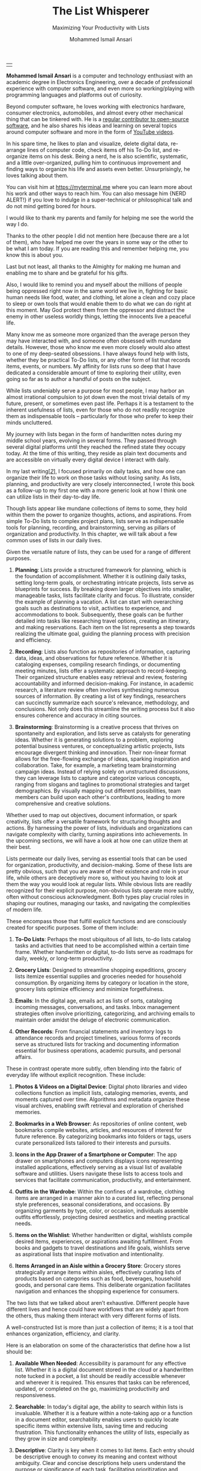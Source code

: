 #+TITLE: The List Whisperer
#+SUBTITLE: Maximizing Your Productivity with Lists
#+AUTHOR: Mohammed Ismail Ansari
#+DESCRIPTION: Maximizing Your Productivity with Lists
#+KEYWORDS: to-do, lists, planning
#+LATEX_CLASS: book
#+LATEX_CLASS_OPTIONS: [a4paper,12pt,oneside]

\pagenumbering{roman}

<<Copyright>>
\vspace*{\fill}

\begin{center}
https://myterminal.me

Copyright $\copyright$ 2024 Mohammed Ismail Ansari

All rights reserved.
\end{center}

\vspace*{\fill}


\newpage


<<AboutTheAuthor>>
\vspace*{\fill}

\begin{center}
\section{About The Author}
\end{center}

| [[./assets/me.jpg]] |

\textbf{Mohammed Ismail Ansari} is a computer and technology enthusiast with an academic degree in Electronics Engineering, over a decade of professional experience with computer software, and even more so working/playing with programming languages and platforms out of curiosity.

Beyond computer software, he loves working with electronics hardware, consumer electronics, automobiles, and almost every other mechanical thing that can be tinkered with. He is a [[https://github.com/myTerminal][regular contributor to open-source software]], and he also shares his ideas and learning on several topics around computer software and more in the form of [[https://www.youtube.com/myTerminal][YouTube videos]].

In his spare time, he likes to plan and visualize, delete digital data, re-arrange lines of computer code, check items off his To-Do list, and re-organize items on his desk. Being a nerd, he is also scientific, systematic, and a little over-organized, pulling him to continuous improvement and finding ways to organize his life and assets even better. Unsurprisingly, he loves talking about them.

You can visit him at [[https://myterminal.me][https://myterminal.me]] where you can learn more about his work and other ways to reach him. You can also message him {NERD ALERT!} if you love to indulge in a super-technical or philosophical talk and do not mind getting bored for hours.

\vspace*{\fill}


\newpage


<<Dedication>>
\vspace*{\fill}

\begin{center}
\emph{In the memory of my mother, Ruqaiya Ansari.}
\end{center}

\vspace*{\fill}


\newpage


<<Acknowledgements>>
\vspace*{\fill}

\begin{center}
\section{Acknowledgements}
\end{center}

I would like to thank my parents and family for helping me see the world the way I do.

Thanks to the other people I did not mention here (because there are a lot of them), who have helped me over the years in some way or the other to be what I am today. If you are reading this and remember helping me, you know this is about you.

Last but not least, all thanks to the Almighty for making me human and enabling me to share and be grateful for his gifts.

Also, I would like to remind you and myself about the millions of people being oppressed right now in the same world we live in, fighting for basic human needs like food, water, and clothing, let alone a clean and cozy place to sleep or own tools that would enable them to do what we can do right at this moment. May God protect them from the oppressor and distract the enemy in other useless worldly things, letting the innocents live a peaceful life.

\vspace*{\fill}


\newpage


<<Epigraph>>
\vspace*{\fill}

\begin{center}
\emph{"Your time is precious. Spend it wisely and with those who care for you."} - Samara the Justicar
\end{center}

\vspace*{\fill}


\newpage


<<Contents>>
\tableofcontents


\newpage


<<Preface>>
\begin{center}
\section{Preface}
\end{center}

Many know me as someone more organized than the average person they may have interacted with, and someone often obsessed with mundane details. However, those who know me even more closely would also attest to one of my deep-seated obsessions. I have always found help with lists, whether they be practical To-Do lists, or any other form of list that records items, events, or numbers. My affinity for lists runs so deep that I have dedicated a considerable amount of time to exploring their utility, even going so far as to author a handful of posts on the subject.

While lists undeniably serve a purpose for most people, I may harbor an almost irrational compulsion to jot down even the most trivial details of my future, present, or sometimes even past life. Perhaps it is a testament to the inherent usefulness of lists, even for those who do not readily recognize them as indispensable tools – particularly for those who prefer to keep their minds uncluttered.

My journey with lists began in the form of handwritten notes during my middle school years, evolving in several forms. They passed through several digital platforms until they reached the refined state they occupy today. At the time of this writing, they reside as plain text documents and are accessible on virtually every digital device I interact with daily.

In my last writing[[previous-writing][[/2/]]], I focused primarily on daily tasks, and how one can organize their life to work on those tasks without losing sanity. As lists, planning, and productivity are very closely interconnected, I wrote this book as a follow-up to my first one with a more generic look at how I think one can utilize lists in their day-to-day life.


\newpage


\pagenumbering{arabic}
\setcounter{page}{1}

<<Introduction>>

#+LATEX: \chapter{Introduction}

[[./assets/notepad-3693309_1920.jpg]]

Though lists appear like mundane collections of items to some, they hold within them the power to organize thoughts, actions, and aspirations. From simple To-Do lists to complex project plans, lists serve as indispensable tools for planning, recording, and brainstorming, serving as pillars of organization and productivity. In this chapter, we will talk about a few common uses of lists in our daily lives.


\newpage


Given the versatile nature of lists, they can be used for a range of different purposes.

1. *Planning*: Lists provide a structured framework for planning, which is the foundation of accomplishment. Whether it is outlining daily tasks, setting long-term goals, or orchestrating intricate projects, lists serve as blueprints for success. By breaking down larger objectives into smaller, manageable tasks, lists facilitate clarity and focus. To illustrate, consider the example of planning a vacation. A list can start with overarching goals such as destinations to visit, activities to experience, and accommodations to book. Subsequently, these goals can be further detailed into tasks like researching travel options, creating an itinerary, and making reservations. Each item on the list represents a step towards realizing the ultimate goal, guiding the planning process with precision and efficiency.

2. *Recording*: Lists also function as repositories of information, capturing data, ideas, and observations for future reference. Whether it is cataloging expenses, compiling research findings, or documenting meeting minutes, lists offer a systematic approach to record-keeping. Their organized structure enables easy retrieval and review, fostering accountability and informed decision-making. For instance, in academic research, a literature review often involves synthesizing numerous sources of information. By creating a list of key findings, researchers can succinctly summarize each source's relevance, methodology, and conclusions. Not only does this streamline the writing process but it also ensures coherence and accuracy in citing sources.

3. *Brainstorming*: Brainstorming is a creative process that thrives on spontaneity and exploration, and lists serve as catalysts for generating ideas. Whether it is generating solutions to a problem, exploring potential business ventures, or conceptualizing artistic projects, lists encourage divergent thinking and innovation. Their non-linear format allows for the free-flowing exchange of ideas, sparking inspiration and collaboration. Take, for example, a marketing team brainstorming campaign ideas. Instead of relying solely on unstructured discussions, they can leverage lists to capture and categorize various concepts, ranging from slogans and taglines to promotional strategies and target demographics. By visually mapping out different possibilities, team members can build upon each other's contributions, leading to more comprehensive and creative solutions.

Whether used to map out objectives, document information, or spark creativity, lists offer a versatile framework for structuring thoughts and actions. By harnessing the power of lists, individuals and organizations can navigate complexity with clarity, turning aspirations into achievements. In the upcoming sections, we will have a look at how one can utilize them at their best.
   
#+LATEX: \chapter{The Daily Lists}

[[./assets/shopping-list-2044706_1920.jpg]]

Lists permeate our daily lives, serving as essential tools that can be used for organization, productivity, and decision-making. Some of these lists are pretty obvious, such that you are aware of their existence and role in your life, while others are deceptively more so, without you having to look at them the way you would look at regular lists. While obvious lists are readily recognized for their explicit purpose, non-obvious lists operate more subtly, often without conscious acknowledgment. Both types play crucial roles in shaping our routines, managing our tasks, and navigating the complexities of modern life.


\newpage


#+LATEX: \section{Obvious Lists}

These encompass those that fulfill explicit functions and are consciously created for specific purposes. Some of them include:

1. *To-Do Lists*: Perhaps the most ubiquitous of all lists, to-do lists catalog tasks and activities that need to be accomplished within a certain time frame. Whether handwritten or digital, to-do lists serve as roadmaps for daily, weekly, or long-term productivity.

2. *Grocery Lists*: Designed to streamline shopping expeditions, grocery lists itemize essential supplies and groceries needed for household consumption. By organizing items by category or location in the store, grocery lists optimize efficiency and minimize forgetfulness.

3. *Emails*: In the digital age, emails act as lists of sorts, cataloging incoming messages, conversations, and tasks. Inbox management strategies often involve prioritizing, categorizing, and archiving emails to maintain order amidst the deluge of electronic communication.

4. *Other Records*: From financial statements and inventory logs to attendance records and project timelines, various forms of records serve as structured lists for tracking and documenting information essential for business operations, academic pursuits, and personal affairs.

#+LATEX: \section{Non-Obvious Lists}

These in contrast operate more subtly, often blending into the fabric of everyday life without explicit recognition. These include:

1. *Photos & Videos on a Digital Device*: Digital photo libraries and video collections function as implicit lists, cataloging memories, events, and moments captured over time. Algorithms and metadata organize these visual archives, enabling swift retrieval and exploration of cherished memories.

2. *Bookmarks in a Web Browser*: As repositories of online content, web bookmarks compile websites, articles, and resources of interest for future reference. By categorizing bookmarks into folders or tags, users curate personalized lists tailored to their interests and pursuits.

3. *Icons in the App Drawer of a Smartphone or Computer*: The app drawer on smartphones and computers displays icons representing installed applications, effectively serving as a visual list of available software and utilities. Users navigate these lists to access tools and services that facilitate communication, productivity, and entertainment.

4. *Outfits in the Wardrobe*: Within the confines of a wardrobe, clothing items are arranged in a manner akin to a curated list, reflecting personal style preferences, seasonal considerations, and occasions. By organizing garments by type, color, or occasion, individuals assemble outfits effortlessly, projecting desired aesthetics and meeting practical needs.

5. *Items on the Wishlist*: Whether handwritten or digital, wishlists compile desired items, experiences, or aspirations awaiting fulfillment. From books and gadgets to travel destinations and life goals, wishlists serve as aspirational lists that inspire motivation and intentionality.

6. *Items Arranged in an Aisle within a Grocery Store*: Grocery stores strategically arrange items within aisles, effectively curating lists of products based on categories such as food, beverages, household goods, and personal care items. This deliberate organization facilitates navigation and enhances the shopping experience for consumers.

#+LATEX: \section{And There Could Be More...}

The two lists that we talked about aren’t exhaustive. Different people have different lives and hence could have workflows that are widely apart from the others, thus making them interact with very different forms of lists.

#+LATEX: \chapter{An Ideal List}

[[./assets/lightbulb-2692247_1920.jpg]]

A well-constructed list is more than just a collection of items; it is a tool that enhances organization, efficiency, and clarity.


\newpage


Here is an elaboration on some of the characteristics that define how a list should be:

1. *Available When Needed*: Accessibility is paramount for any effective list. Whether it is a digital document stored in the cloud or a handwritten note tucked in a pocket, a list should be readily accessible whenever and wherever it is required. This ensures that tasks can be referenced, updated, or completed on the go, maximizing productivity and responsiveness.

2. *Searchable*: In today's digital age, the ability to search within lists is invaluable. Whether it is a feature within a note-taking app or a function in a document editor, searchability enables users to quickly locate specific items within extensive lists, saving time and reducing frustration. This functionality enhances the utility of lists, especially as they grow in size and complexity.

3. *Descriptive*: Clarity is key when it comes to list items. Each entry should be descriptive enough to convey its meaning and context without ambiguity. Clear and concise descriptions help users understand the purpose or significance of each task, facilitating prioritization and decision-making.

4. *Short but Relevant*: Lists should prioritize brevity and relevance to remain effective. Regular cleanups or reviews ensure that lists remain up-to-date and clutter-free, removing completed tasks, revising priorities, and discarding irrelevant items. This practice prevents lists from becoming overwhelming or unwieldy, maintaining their utility and focus.

5. *Nested*: Nested lists offer a hierarchical structure that organizes information into tiers of importance or categories. By nesting items within broader topics or subheadings, lists become more intuitive to navigate and comprehend. This hierarchical arrangement facilitates prioritization, planning, and delegation, enhancing overall productivity and clarity.

6. *As Many of Them as There Need to Be*: The versatility of lists lies in their ability to adapt to diverse needs and contexts. Whether it is a daily to-do list, a project roadmap, or a collection of creative ideas, lists can be tailored to accommodate various purposes and preferences. Having multiple lists allows users to compartmentalize tasks, projects, or interests, preventing overwhelm and promoting focus. While having multiple lists can enhance organization and specificity, an excessive proliferation of lists can lead to fragmentation and confusion. When managing numerous lists, it is essential to strike a balance between granularity and coherence. Consolidating related lists, utilizing tags or labels, or employing overarching frameworks can help mitigate the challenges posed by an abundance of lists.

In essence, how a list should be is defined by its accessibility, clarity, relevance, and adaptability. By embodying these characteristics, lists serve as indispensable tools for organization, productivity, and decision-making, empowering users to effectively manage tasks, projects, and aspirations in various facets of life.

These are just a few characteristics that I make sure of in my lists. This is another of those things that would differ depending on who you are and how your brain works.
   
#+LATEX: \chapter{Giving Your Lists Some Attention}

[[./assets/philatelist-1844080_1920.jpg]]

Spending time on lists is a practice that embodies the adage "less is more" or the concept of "traveling light" in the realm of organization and productivity.


\newpage


While it may seem counterintuitive to invest time in trimming down lists, this proactive approach yields significant benefits in the long run, saving time and enhancing efficiency.

#+LATEX: \section{Less is More}

The principle of "less is more" suggests that simplicity and minimalism often lead to greater effectiveness. Similarly, "traveling light" refers to the practice of carrying only essential items to minimize burden and maximize mobility. Applied to lists, this philosophy emphasizes the importance of prioritization and focus. Instead of inundating lists with unnecessary tasks or information, investing time in curating and refining them ensures that only the most relevant and actionable items remain. By streamlining lists, users reduce cognitive load, enhance clarity, and optimize resource allocation, enabling them to navigate tasks and projects with agility and purpose.

#+LATEX: \section{Spend Time Now, Save Much More Time Later}

Although it may seem counterproductive to allocate time to trim down lists initially, this upfront investment yields significant time savings and efficiency gains in the future. By proactively reviewing and refining lists, users identify redundancies, eliminate distractions, and clarify priorities, thereby streamlining workflows and decision-making processes. Moreover, by removing non-essential tasks or information, users reduce the likelihood of procrastination, analysis paralysis, or task switching, enabling them to focus their time and energy on high-impact activities. In essence, spending time now to trim down lists serves as a strategic investment in productivity and effectiveness, paying dividends in terms of time saved, stress reduced, and outcomes improved over the long term.

#+LATEX: \section{Clear Your Mind, and Lists Too}

Lists can be used to clear up your mind so that instead of remembering the individual items on the list, the mind can focus on what has to be done with those items. Having said that, these lists often tend to become clouded, effectively moving the load out of the mind into those lists. A list that is crowded or complex starts to become less effective, limiting productivity. So while you’d want to have a clear mind, having clear lists is equally important as well.

#+LATEX: \section{Conclusion}

So, with the above ideas, it’s clear how lists need to be groomed as well to make sure they stay effective and efficient in the purpose they’re meant to serve.
   
#+LATEX: \chapter{My Other Lists}

[[./assets/office-3198716_1920.jpg]]

In addition to the lists that we talked about in the previous sections, I find myself spending time on a few more lists, most of them are pretty non-obvious unless you look at them a little closely. These lists serve an even diverse variety of purposes ranging from organizing digital assets and subscriptions to maintaining physical possessions and software tools.


\newpage


Here is an elaboration on each category:

1. *Contents within High-Traffic File Directories Across Computers*: In the digital realm, managing files and directories is essential for efficient information retrieval and storage. Spending time organizing high-traffic file directories across computers involves categorizing documents, images, videos, and other digital assets into logical folders and subfolders. This practice enhances accessibility, facilitates collaboration, and minimizes clutter, ensuring that relevant files are easily locatable when needed.

2. *Channel Subscriptions on Web Platforms*: With the proliferation of online content, managing subscriptions to channels, blogs, newsletters, and streaming services is crucial for staying informed and entertained. Spending time on this list entails subscribing to relevant channels, unsubscribing from inactive or irrelevant ones, and organizing subscriptions into categories or playlists. This optimizes content consumption, reduces information overload, and fosters a curated digital experience tailored to individual interests and preferences.

3. *Conversation Threads on Collaboration Platforms*: Collaboration platforms such as Slack[[slack][[/3/]]], Microsoft Teams[[microsoft-teams][[/4/]]], or Discord[[discord][[/5/]]] facilitate communication and collaboration among teams and communities. Managing conversation threads involves participating in relevant discussions, archiving or deleting obsolete threads, and organizing conversations into channels or categories. This ensures effective communication, knowledge sharing, and project coordination within distributed teams or communities.

4. *Platform-Specific Saved Items*: Many web platforms allow users to save or bookmark content for later reference, such as saved posts on Reddit[[reddit][[/6/]]], favorited tweets on Twitter[[twitter][[/7/]]], or bookmarked articles on web browsers. Spending time on this list entails saving relevant content, revisiting saved items periodically, and organizing them into folders or tags. This practice enables users to curate a personalized repository of valuable resources, ideas, and inspirations for future consumption or reference.

5. *Games in Steam[[steam][[/8/]]] Library*: For gaming enthusiasts, managing a library of digital games on platforms like Steam is akin to curating a collection of entertainment experiences. Spending time on this list involves purchasing, installing, categorizing, and curating games based on preferences, genres, or playability. This ensures an enjoyable gaming experience, facilitates the discovery of new titles, and maximizes the utilization of gaming assets.

6. *Gadgets and Gears Maintenance*: Physical possessions such as gadgets, gears, and equipment require regular maintenance to ensure optimal performance and longevity. Spending time on this list involves scheduling maintenance tasks, such as cleaning, updating, or repairing devices, and organizing maintenance records or manuals for quick reference. This practice prolongs the lifespan of gadgets, minimizes downtime, and preserves their value over time.

7. *Software Tools in Setup*: Professionals often rely on a suite of software tools to support their workflows and productivity. Spending time on this list entails evaluating, selecting, installing, and configuring software tools based on specific needs and preferences. Additionally, it involves staying updated on software updates, exploring new tools, and optimizing workflows through integration or automation. This ensures an efficient and effective digital workspace tailored to individual requirements and workflows.

By investing time in curating and organizing these lists, I have enhanced accessibility, and efficiency across these various areas of my life.
   
#+LATEX: \chapter{Few Secret Recipes of Mine}

[[./assets/food-3270461_1920.jpg]]

Over the years working with numerous lists, I have come up with a few "secret" recipes of my own. Let me share a few of them with you today.


\newpage


#+LATEX: \section{Shortening the To-Do List for the Day}

There are often days when I wake up to a list of about a hundred tasks waiting for me to jump on. Even though some of these tasks are as simple as a chore that could be completed in less than a minute, others either involve hours of work or sometimes even involve stepping out of the house, driving to a particular place, and back.

The natural way of shortening such a list of tasks is to complete them. However, given how I, just like the rest of us have a limited time available to myself, especially when you factor in the time lost sleeping, there’s barely a few hours of productivity per day. To help me focus on the tasks that are most important for the day, including mission-critical ones, I have to drop the rest, which is where I start my day. By dropping down the items that can be tackled another day, it helps with two things at once:

1. It helps me see what matters the most even clearly
2. It reduces stress in my mind that would otherwise be around not being able to deliver for the day

#+LATEX: \section{Fighting the Fear of Not Making the End of a List}

When a list is too long such that it spans several pages or screens, the fear of not being able to make it to the end of the list starts to bother me. One remedy I adopt is to instead to traverse the list in reverse, starting from the bottom. This calms my inner self with the fact that I’ve already taken care of the end of the list and all that remains now is to make it to the top.

I know how silly it sounds, but often looking at the same problem from two different perspectives and approaches can yield very different results. Similarly, fooling myself into thinking that I’ve got a particular seemingly impossible task does wonders, at least for me.

#+LATEX: \section{Using My OCD to My Advantage}

With so much going on on a regular day, tens (and sometimes a hundred) tasks flying all around, that one thing that doesn’t get looked at never gets handled. There are things I’d like to do but never get prioritized or picked up in between the other seemingly more (or sometimes lesser) important items. My OCD[[ocd][[/9/]]] forces me to keep my home screens, computer desktops, and other views clean, so I can go beyond my regular reach to make sure there’s nothing on there. Using this as an advantage, I often keep things in such places to bug me every time I look at them and eventually take care of them to be able to have a clearer view.
   
#+LATEX: \chapter{Your Character Map}

[[./assets/journey-1130732_1920.jpg]]

One of the most important tools I’ve been keeping in my inventory is a character map. I’m not an expert in any particular area of life that I know of. However, my curious mind wants to learn all that it can across domains (at least within reason), create all the projects I can, etc. When a new exciting thing shows up, the ones that have been on my radar often take a back seat, often shifting so much out of the spotlight that they get forgotten for a while.


\newpage


To make sure I remember my past, current and future plans, projects, learning, and other things that I’d like to spend time on, this character map serves as a quick reminder of the things I should be spending time on during any particular week.

#+LATEX: \section{A List of Lists}

This character map in general comprises many of my non-repetitive tasks and helps me see a better picture of my short-term and relatively longer-term objectives. Needless to say, this map changes with time and is another of those things that I have to spend time on regularly to make sure things are going in the right direction.

#+LATEX: \section{Longer-Term Objectives}

Most items in the character map are there for only a while until they help me achieve an objective. items are from different areas of life but often require learning, reading, creating, and even more documenting. Each of these items contains smaller action items or tasks that can be used to complete a bigger objective, which means, it adds to more items that have to be shown in my daily To-Do list.

#+LATEX: \section{Iterative Approach}

My character map keeps shifting iteratively, and I have tried several different ways to try to make the most of it and make sure things are moving forward.

#+LATEX: \subsection{Multiple Items Per Day}

I’ve tried scheduling multiple items per day, but have often found that these eventually never get picked up among the daily chores. If missing a task today doesn’t cause any failure, why would I even pick it up instead of mundane and boring activities like taking the trash out?

#+LATEX: \subsection{Theming Days of the Week}

I divided the days of the week into categories and allocated them for only a particular kind of task. This did seem to work for a while, or at least I wanted to believe it did until I realized the biggest flaw with this approach, which was rather an obvious one. My mind wanders all over the place, trying to think about a random thing that needs to be figured out. Usually, these problems being deciphered aren’t in the context of my current task. This makes it impossible to only think about a particular thing for a day, or rather not think about anything else. These ideas flow randomly, and thankfully I realized soon enough that limiting these ideas would only hurt my objectives.

#+LATEX: \subsection{Serializing Tasks}

This approach was based on a belief that my mind was capable of doing only one “new” thing at a time. However, often this one thing is blocked by an external factor that’s beyond my control. This itself is a flaw of this approach, causing a loss of valuable time that could have otherwise been utilized for something else in the list of objectives until the one that was planned could finally take off.

#+LATEX: \subsection{Combining All of the Above}

So, the problem of time allocation isn’t a simple one to solve. My current approach at the time of this writing is a mix of all the approaches by avoiding overloading the mind with more activities than it can handle, while also making sure things are flowing along in case of an external blockage or dependency. Maybe this is the answer, or otherwise, I’ll figure out something else once more.
   
#+LATEX: \chapter{Glossary}

1. <<previous-writing>>*How to Stay Sane with Your Tasks*

   This was my first book that I wrote to share a few of my experiences around planning and productivity and I hope to be able to enlighten you such that your workflow gains at least a thing or two and help you navigate your life a little better. You may find the book here: [[https://books2read.com/how-to-stay-sane-with-your-tasks]].

2. <<slack>>*Slack*

   Slack is a collaboration tool designed for teams and businesses to communicate effectively and efficiently. It provides a platform for real-time messaging, file sharing, and collaboration, with a focus on improving productivity and streamlining communication within organizations.

3. <<microsoft-teams>>*Microsoft Teams*

   Microsoft Teams is a collaborative communication platform that integrates chat, video meetings, file storage, and app integration within the Microsoft 365 ecosystem.

4. <<discord>>*Discord*

   Discord is a versatile communication platform primarily used by gamers, offering features such as text and voice chat, server organization, and integration with various gaming-related services.

5. <<reddit>>*Reddit*

   Reddit is a social media platform characterized by user-generated content, discussion forums (subreddits), and voting mechanisms, covering a wide range of topics and interests.

6. <<twitter>>*Twitter*

   Twitter is a microblogging platform for sharing short messages (tweets) of up to 280 characters, facilitating real-time communication, news dissemination, and social networking.

7. <<steam>>*Steam*

   Steam is a digital distribution platform primarily for video games, offering a vast library of games for purchase, download, and online multiplayer gaming, as well as community features and social networking functionalities.

8. <<ocd>>*OCD*

   Obsessive-Compulsive Disorder (OCD) is a mental health condition characterized by intrusive thoughts (obsessions) and repetitive behaviors (compulsions) aimed at reducing distress or preventing perceived harm.

#+LATEX: \chapter{Bibliography}

1. [[https://pixabay.com/users/roonznl-17511][roonznl-17511]] (2018) /Notepad, Pencil, To write image./ Available at:
   [[https://pixabay.com/photos/notepad-pencil-to-write-notes-3693309]] (Accessed: March 24, 2024)

2. [[https://pixabay.com/users/tumisu-148124][Tumisu]] (2017) /Shopping List Grocery List Grocery Shopping./ Available at: https://pixabay.com/illustrations/shopping-list-grocery-list-grocery-2044706 (Accessed: March 24, 2024)

3. [[https://pixabay.com/users/absolutvision-6158753/][Gino Crescoli]] (2017) /Lightbulb, Concept, Cork image./ Available at:
   https://pixabay.com/photos/lightbulb-concept-cork-bulletin-2692247 (Accessed: March 24, 2024)

4. [[https://pixabay.com/users/qimono-1962238][Arek Socha]] (2016) /Philatelist, Stamp collection, Stamp image./ Available at:
   https://pixabay.com/photos/philatelist-stamp-collection-stamp-1844080 (Accessed: March 24, 2024)

5. [[https://pixabay.com/users/analogicus-8164369][Tom]] (2018) /Office, Paper, Write image./ Available at:
   https://pixabay.com/photos/office-paper-write-ballpoint-pen-3198716 (Accessed: March 24, 2024)

6. [[https://pixabay.com/users/sansoja-8524640][sansoja]] (2018) /Food, Vegetable, Healthy image./ Available at:
   https://pixabay.com/photos/food-vegetable-healthy-meal-onion-3270461 (Accessed: March 24, 2024)

7. [[https://pixabay.com/users/dariuszsankowski-1441456][DariuszSankowski]] (2016) /Journey, Adventure, Photo image./ Available at:
   https://pixabay.com/photos/journey-adventure-photo-map-old-1130732 (Accessed: March 24, 2024)

# Local Variables:
# eval: (visual-line-mode)
# End:
